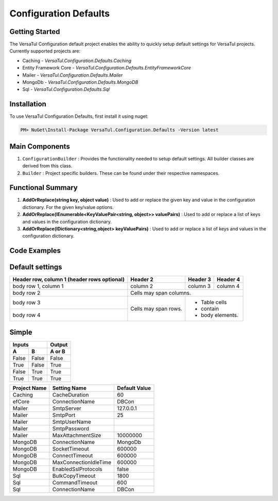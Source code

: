 Configuration Defaults
===============================

Getting Started
----------------
The VersaTul Configuration default project enables the ability to quickly setup default settings for VersaTul
projects. Currently supported projects are:

- Caching - *VersaTul.Configuration.Defaults.Caching*
- Entity Framework Core - *VersaTul.Configuration.Defaults.EntityFrameworkCore*
- Mailer - *VersaTul.Configuration.Defaults.Mailer*
- MongoDb - *VersaTul.Configuration.Defaults.MongoDB*
- Sql - *VersaTul.Configuration.Defaults.Sql*

Installation
------------

To use VersaTul Configuration Defaults, first install it using nuget:

.. code-block:: console
    
    PM> NuGet\Install-Package VersaTul.Configuration.Defaults -Version latest

Main Components
----------------
1. ``ConfigurationBuilder`` : Provides the functionality needed to setup default settings. All builder classes are derived from this class.
2. ``Builder`` : Project specific builders. These can be found under their respective namespaces.

Functional Summary
------------------
1. **AddOrReplace(string key, object value)** : Used to add or replace the given key and value in the configuration dictionary. For the given key/value options.
2. **AddOrReplace(IEnumerable<KeyValuePair<string, object>> valuePairs)** : Used to add or replace a list of keys and values in the configuration dictionary.
3. **AddOrReplace(IDictionary<string,object> keyValuePairs)** : Used to add or replace a list of keys and values in the configuration dictionary.

Code Examples
--------------

.. code-block:: c#
    :caption: Configuration builder MongoDb example.

    public class AppModule : Module
    {
        protected override void Load(ContainerBuilder builder)
        {
            //Default configs with connection name replacement.
            var configSettings = new MongoDB.Builder()
                .AddOrReplace("MongoDb", "mongodb://root:password123@sharedvm.local.com:27017,sharedvm.local.com:27018,sharedvm.local.com:27019/DemoDB?replicaSet=replicaset")
                .BuildConfig();
            
            builder.RegisterInstance(configSettings);

            //Singletons
            builder.RegisterGeneric(typeof(DataConfiguration<>)).As(typeof(IDataConfiguration<>)).SingleInstance();            
        }
    }

Default settings
----------------

.. _tbl-grid:

+------------------------+------------+----------+----------+
| Header row, column 1   | Header 2   | Header 3 | Header 4 |
| (header rows optional) |            |          |          |
+========================+============+==========+==========+
| body row 1, column 1   | column 2   | column 3 | column 4 |
+------------------------+------------+----------+----------+
| body row 2             | Cells may span columns.          |
+------------------------+------------+---------------------+
| body row 3             | Cells may  | - Table cells       |
+------------------------+ span rows. | - contain           |
| body row 4             |            | - body elements.    |
+------------------------+------------+---------------------+

Simple
-------

=====  =====  ======
   Inputs     Output
------------  ------
  A      B    A or B
=====  =====  ======
False  False  False
True   False  True
False  True   True
True   True   True
=====  =====  ======

+--------------+-----------------------+----------------+
| Project Name | Setting Name          | Default Value  |
+==============+=======================+================+
| Caching      | CacheDuration         | 60             |
+--------------+-----------------------+----------------+
| efCore       | ConnectionName        | DBCon          |
+--------------+-----------------------+----------------+
| Mailer       | SmtpServer            | 127.0.0.1      |
+--------------+-----------------------+----------------+
| Mailer       | SmtpPort              | 25             |
+--------------+-----------------------+----------------+
| Mailer       | SmtpUserName          |                |
+--------------+-----------------------+----------------+
| Mailer       | SmtpPassword          |                |
+--------------+-----------------------+----------------+
| Mailer       | MaxAttachmentSize     | 10000000       |
+--------------+-----------------------+----------------+
| MongoDB      | ConnectionName        | MongoDb        |
+--------------+-----------------------+----------------+
| MongoDB      | SocketTimeout         | 600000         |
+--------------+-----------------------+----------------+
| MongoDB      | ConnectTimeout        | 600000         |
+--------------+-----------------------+----------------+
| MongoDB      | MaxConnectionIdleTime | 600000         |
+--------------+-----------------------+----------------+
| MongoDB      | EnabledSslProtocols   | false          |
+--------------+-----------------------+----------------+
| Sql          | BulkCopyTimeout       | 1800           |
+--------------+-----------------------+----------------+
| Sql          | CommandTimeout        | 600            |
+--------------+-----------------------+----------------+
| Sql          | ConnectionName        | DBCon          |
+--------------+-----------------------+----------------+

